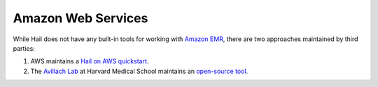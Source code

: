 ===================
Amazon Web Services
===================

While Hail does not have any built-in tools for working with `Amazon EMR
<https://aws.amazon.com/emr/>`__, there are two approaches maintained by third parties:

1. AWS maintains a `Hail on AWS quickstart <https://aws.amazon.com/quickstart/architecture/hail/>`__.
2. The `Avillach Lab <https://avillach-lab.hms.harvard.edu/>`_ at Harvard Medical School maintains an `open-source tool <https://github.com/hms-dbmi/hail-on-AWS-spot-instances>`__.
